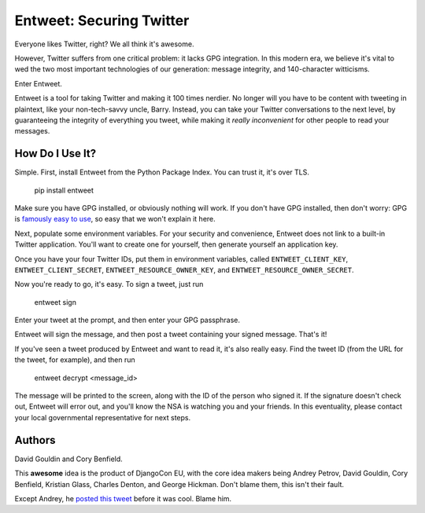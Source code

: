 Entweet: Securing Twitter
=========================

Everyone likes Twitter, right? We all think it's awesome.

However, Twitter suffers from one critical problem: it lacks GPG integration.
In this modern era, we believe it's vital to wed the two most important
technologies of our generation: message integrity, and 140-character
witticisms.

Enter Entweet.

Entweet is a tool for taking Twitter and making it 100 times nerdier. No longer
will you have to be content with tweeting in plaintext, like your
non-tech-savvy uncle, Barry. Instead, you can take your Twitter conversations
to the next level, by guaranteeing the integrity of everything you tweet, while
making it *really inconvenient* for other people to read your messages.

How Do I Use It?
----------------

Simple. First, install Entweet from the Python Package Index. You can trust it,
it's over TLS.

    pip install entweet

Make sure you have GPG installed, or obviously nothing will work. If you don't
have GPG installed, then don't worry: GPG is `famously easy to use`_, so easy
that we won't explain it here.

Next, populate some environment variables. For your security and convenience,
Entweet does not link to a built-in Twitter application. You'll want to create
one for yourself, then generate yourself an application key.

Once you have your four Twitter IDs, put them in environment variables, called
``ENTWEET_CLIENT_KEY``, ``ENTWEET_CLIENT_SECRET``,
``ENTWEET_RESOURCE_OWNER_KEY``, and ``ENTWEET_RESOURCE_OWNER_SECRET``.

Now you're ready to go, it's easy. To sign a tweet, just run

    entweet sign

Enter your tweet at the prompt, and then enter your GPG passphrase.

Entweet will sign the message, and then post a tweet containing your signed
message. That's it!

If you've seen a tweet produced by Entweet and want to read it, it's also
really easy. Find the tweet ID (from the URL for the tweet, for example), and
then run

    entweet decrypt <message_id>

The message will be printed to the screen, along with the ID of the person who
signed it. If the signature doesn't check out, Entweet will error out, and
you'll know the NSA is watching you and your friends. In this eventuality,
please contact your local governmental representative for next steps.

.. _famously easy to use: http://secushare.org/PGP

Authors
-------

David Gouldin and Cory Benfield.

This **awesome** idea is the product of DjangoCon EU, with the core idea makers
being Andrey Petrov, David Gouldin, Cory Benfield, Kristian Glass,
Charles Denton, and George Hickman. Don't blame them, this
isn't their fault.

Except Andrey, he `posted this tweet`_ before it was cool. Blame him.

.. _posted this tweet: https://twitter.com/shazow/status/605748307688890368
